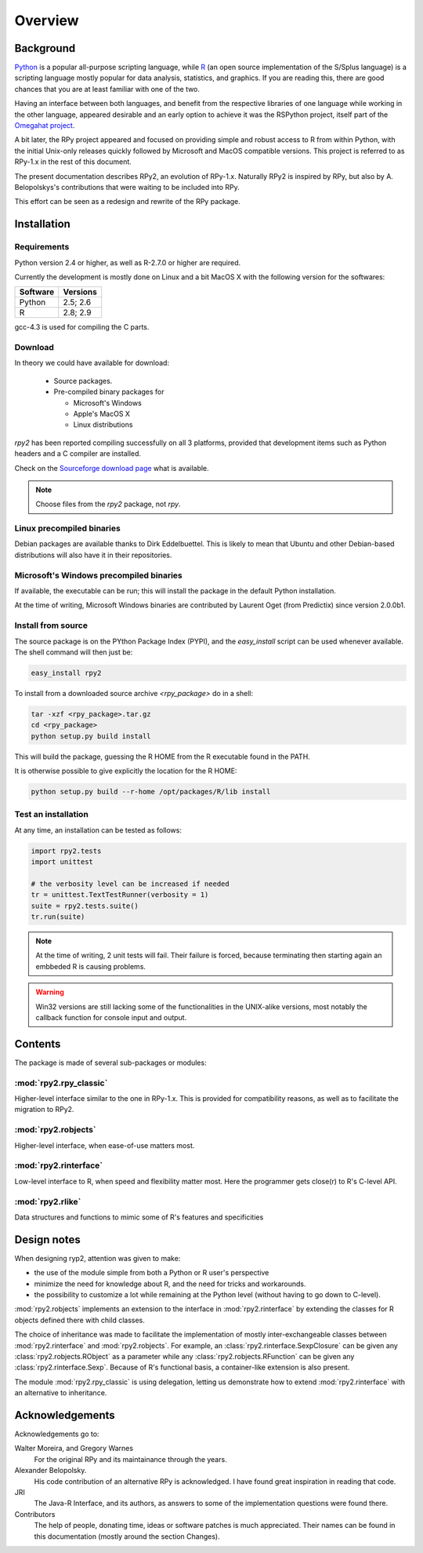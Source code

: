 Overview
========

Background
----------

`Python`_ is a popular 
all-purpose scripting language, while `R`_ (an open source implementation
of the S/Splus language)
is a scripting language mostly popular for data analysis, statistics, and
graphics. If you are reading this, there are good chances that you are
at least familiar with one of the two.

.. _Python: http://www.python.org
.. _R: http://www.r-project.org

Having an interface between both languages, and benefit from the respective
libraries of one language while working in the other language, appeared
desirable and an early option to achieve it was the RSPython project, 
itself part of the `Omegahat project`_. 

A bit later, the RPy project appeared and focused on providing simple and
robust access to R from within Python, with the initial Unix-only releases
quickly followed by Microsoft and MacOS compatible versions.
This project is referred to as RPy-1.x in the
rest of this document.

.. _Omegahat project: http://www.omegahat.org/RSPython

The present documentation describes RPy2, an evolution of RPy-1.x.
Naturally RPy2 is inspired by RPy, but also by A. Belopolskys's contributions
that were waiting to be included into RPy.

This effort can be seen as a redesign and rewrite of the RPy package.

Installation
------------

Requirements
^^^^^^^^^^^^

Python version 2.4 or higher, as well as R-2.7.0 or higher are required.

Currently the development is mostly done on Linux and a bit MacOS X with the
following version for the softwares:

======== ========
Software Versions 
======== ========
 Python   2.5; 2.6 
 R        2.8; 2.9 
======== ========

gcc-4.3 is used for compiling the C parts.


Download
^^^^^^^^

In theory we could have available for download:

  * Source packages.

  * Pre-compiled binary packages for

    * Microsoft's Windows

    * Apple's MacOS X

    * Linux distributions

`rpy2` has been reported compiling successfully on all 3 platforms, provided
that development items such as Python headers and a C compiler are installed.


Check on the `Sourceforge download page <http://downloads.sourceforge.net/rpy>`_
what is available.


.. note::
   Choose files from the `rpy2` package, not `rpy`.


Linux precompiled binaries
^^^^^^^^^^^^^^^^^^^^^^^^^^

Debian packages are available thanks to Dirk Eddelbuettel.
This is likely to mean that Ubuntu and other Debian-based
distributions will also have it in their repositories.

.. index::
  single: install;win32

Microsoft's Windows precompiled binaries
^^^^^^^^^^^^^^^^^^^^^^^^^^^^^^^^^^^^^^^^

If available, the executable can be run; this will install the package
in the default Python installation.

At the time of writing, Microsoft Windows binaries are contributed 
by Laurent Oget (from Predictix) since version 2.0.0b1.

.. index::
  single: install;source

Install from source
^^^^^^^^^^^^^^^^^^^

The source package is on the PYthon Package Index (PYPI), and the 
*easy_install* script can be used whenever available.
The shell command will then just be:

.. code-block:: bash

   easy_install rpy2


To install from a downloaded source archive `<rpy_package>` do in a shell:

.. code-block:: bash

  tar -xzf <rpy_package>.tar.gz
  cd <rpy_package>
  python setup.py build install

This will build the package, guessing the R HOME from
the R executable found in the PATH.

It is otherwise possible to give explicitly the location for the R HOME:

.. code-block:: bash

   python setup.py build --r-home /opt/packages/R/lib install


.. index::
  single: test;whole installation

Test an installation
^^^^^^^^^^^^^^^^^^^^

At any time, an installation can be tested as follows:

.. code-block:: python

  import rpy2.tests
  import unittest

  # the verbosity level can be increased if needed
  tr = unittest.TextTestRunner(verbosity = 1)
  suite = rpy2.tests.suite()
  tr.run(suite)

.. note::

   At the time of writing, 2 unit tests will fail. Their failure
   is forced, because terminating then starting again an
   embbeded R is causing problems.

.. warning::

   Win32 versions are still lacking some of the functionalities in the
   UNIX-alike versions, most notably the callback function for console
   input and output.

Contents
--------

The package is made of several sub-packages or modules:

:mod:`rpy2.rpy_classic`
^^^^^^^^^^^^^^^^^^^^^^^

Higher-level interface similar to the one in RPy-1.x.
This is provided for compatibility reasons, as well as to facilitate the migration
to RPy2.


:mod:`rpy2.robjects`
^^^^^^^^^^^^^^^^^^^^

Higher-level interface, when ease-of-use matters most.


:mod:`rpy2.rinterface`
^^^^^^^^^^^^^^^^^^^^^^

Low-level interface to R, when speed and flexibility
matter most. Here the programmer gets close(r) to R's C-level
API.

:mod:`rpy2.rlike`
^^^^^^^^^^^^^^^^^

Data structures and functions to mimic some of R's features and specificities



Design notes
------------


When designing ryp2, attention was given to make:

- the use of the module simple from both a Python or R user's perspective

- minimize the need for knowledge about R, and the need for tricks and workarounds.

- the possibility to customize a lot while remaining at the Python level (without having to go down to C-level).


:mod:`rpy2.robjects` implements an extension to the interface in
:mod:`rpy2.rinterface` by extending the classes for R
objects defined there with child classes.

The choice of inheritance was made to facilitate the implementation
of mostly inter-exchangeable classes between :mod:`rpy2.rinterface`
and :mod:`rpy2.robjects`. For example, an :class:`rpy2.rinterface.SexpClosure`
can be given any :class:`rpy2.robjects.RObject` as a parameter while
any :class:`rpy2.robjects.RFunction` can be given any 
:class:`rpy2.rinterface.Sexp`. Because of R's functional basis, 
a container-like extension is also present.

The module :mod:`rpy2.rpy_classic` is using delegation, letting us
demonstrate how to extend :mod:`rpy2.rinterface` with an alternative
to inheritance.


Acknowledgements
----------------

Acknowledgements go to:

Walter Moreira, and Gregory Warnes
    For the original RPy and its maintainance through the years.
 
Alexander Belopolsky. 
    His code contribution of an alternative RPy is acknowledged.
    I have found great inspiration in reading that code.

JRI
    The Java-R Interface, and its authors, as answers to some
    of the implementation questions were found there.
 
Contributors
    The help of people, donating time, ideas or software patches
    is much appreciated.
    Their names can be found in this documentation (mostly around the
    section Changes).

